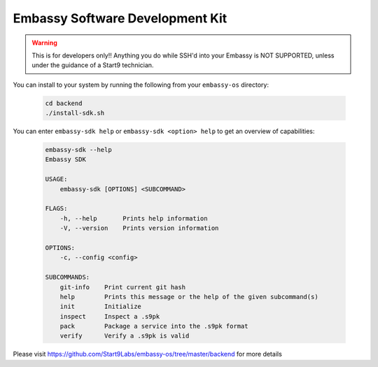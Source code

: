 .. _embassy-sdk:

================================
Embassy Software Development Kit
================================

.. warning:: This is for developers only!! Anything you do while SSH'd into your Embassy is NOT SUPPORTED, unless under the guidance of a Start9 technician.

You can install to your system by running the following from your ``embassy-os`` directory:

    .. code-block:: bash

        cd backend
        ./install-sdk.sh


You can enter ``embassy-sdk help`` or ``embassy-sdk <option> help`` to get an overview of capabilities:

    .. code-block:: bash

        embassy-sdk --help
        Embassy SDK

        USAGE:
            embassy-sdk [OPTIONS] <SUBCOMMAND>

        FLAGS:
            -h, --help       Prints help information
            -V, --version    Prints version information

        OPTIONS:
            -c, --config <config>

        SUBCOMMANDS:
            git-info    Print current git hash
            help        Prints this message or the help of the given subcommand(s)
            init        Initialize
            inspect     Inspect a .s9pk
            pack        Package a service into the .s9pk format
            verify      Verify a .s9pk is valid


Please visit https://github.com/Start9Labs/embassy-os/tree/master/backend for more details
